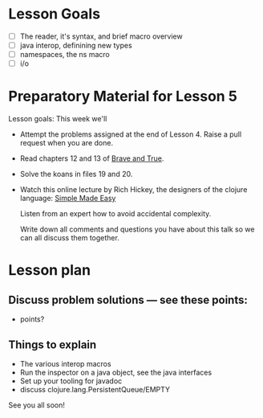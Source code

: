 * Lesson Goals

 - [ ] The reader, it's syntax, and brief macro overview
 - [ ] java interop, definining new types
 - [ ] namespaces, the ns macro
 - [ ] i/o


* Preparatory Material for Lesson 5

Lesson goals: This week we'll

    - Attempt the problems assigned at the end of Lesson 4.
      Raise a pull request when you are done.

    - Read chapters 12 and 13 of [[https://www.braveclojure.com/clojure-for-the-brave-and-true/][Brave and True]].

    - Solve the koans in files 19 and 20.

    - Watch this online lecture by Rich Hickey, the designers
      of the clojure language: [[http://www.infoq.com/presentations/Simple-Made-Easy][Simple Made Easy]]

      Listen from an expert how to avoid accidental complexity.

      Write down all comments and questions you have about this talk so we
      can all discuss them together.

* Lesson plan
** Discuss problem solutions --- see these points:
 - points?


** Things to explain

 - The various interop macros
 - Run the inspector on a java object, see the java interfaces
 - Set up your tooling for javadoc
 - discuss clojure.lang.PersistentQueue/EMPTY


See you all soon!

